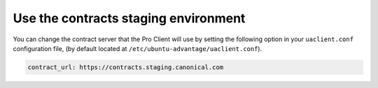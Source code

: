 .. _use_staging_environment:

Use the contracts staging environment
*************************************

You can change the contract server that the Pro Client will use by setting the
following option in your ``uaclient.conf`` configuration file, (by default
located at ``/etc/ubuntu-advantage/uaclient.conf``).

.. code-block:: yaml

   contract_url: https://contracts.staging.canonical.com

.. note:
   You might be using a local ``uaclient.conf`` file when running the Pro
   Client. In that case, you should change your local file instead.
